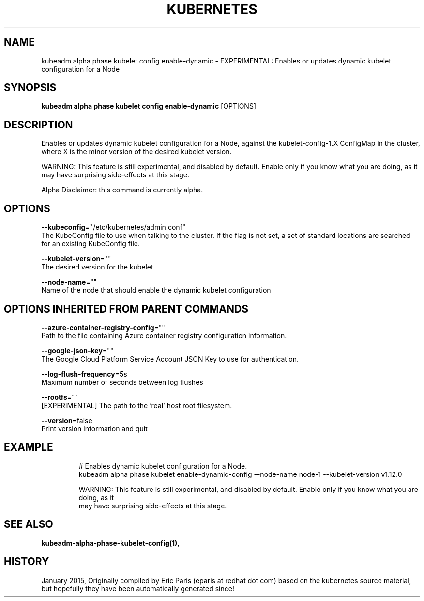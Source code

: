 .TH "KUBERNETES" "1" " kubernetes User Manuals" "Eric Paris" "Jan 2015"  ""


.SH NAME
.PP
kubeadm alpha phase kubelet config enable\-dynamic \- EXPERIMENTAL: Enables or updates dynamic kubelet configuration for a Node


.SH SYNOPSIS
.PP
\fBkubeadm alpha phase kubelet config enable\-dynamic\fP [OPTIONS]


.SH DESCRIPTION
.PP
Enables or updates dynamic kubelet configuration for a Node, against the kubelet\-config\-1.X ConfigMap in the cluster, where X is the minor version of the desired kubelet version.

.PP
WARNING: This feature is still experimental, and disabled by default. Enable only if you know what you are doing, as it may have surprising side\-effects at this stage.

.PP
Alpha Disclaimer: this command is currently alpha.


.SH OPTIONS
.PP
\fB\-\-kubeconfig\fP="/etc/kubernetes/admin.conf"
    The KubeConfig file to use when talking to the cluster. If the flag is not set, a set of standard locations are searched for an existing KubeConfig file.

.PP
\fB\-\-kubelet\-version\fP=""
    The desired version for the kubelet

.PP
\fB\-\-node\-name\fP=""
    Name of the node that should enable the dynamic kubelet configuration


.SH OPTIONS INHERITED FROM PARENT COMMANDS
.PP
\fB\-\-azure\-container\-registry\-config\fP=""
    Path to the file containing Azure container registry configuration information.

.PP
\fB\-\-google\-json\-key\fP=""
    The Google Cloud Platform Service Account JSON Key to use for authentication.

.PP
\fB\-\-log\-flush\-frequency\fP=5s
    Maximum number of seconds between log flushes

.PP
\fB\-\-rootfs\fP=""
    [EXPERIMENTAL] The path to the 'real' host root filesystem.

.PP
\fB\-\-version\fP=false
    Print version information and quit


.SH EXAMPLE
.PP
.RS

.nf
  # Enables dynamic kubelet configuration for a Node.
  kubeadm alpha phase kubelet enable\-dynamic\-config \-\-node\-name node\-1 \-\-kubelet\-version v1.12.0
  
  WARNING: This feature is still experimental, and disabled by default. Enable only if you know what you are doing, as it
  may have surprising side\-effects at this stage.

.fi
.RE


.SH SEE ALSO
.PP
\fBkubeadm\-alpha\-phase\-kubelet\-config(1)\fP,


.SH HISTORY
.PP
January 2015, Originally compiled by Eric Paris (eparis at redhat dot com) based on the kubernetes source material, but hopefully they have been automatically generated since!
